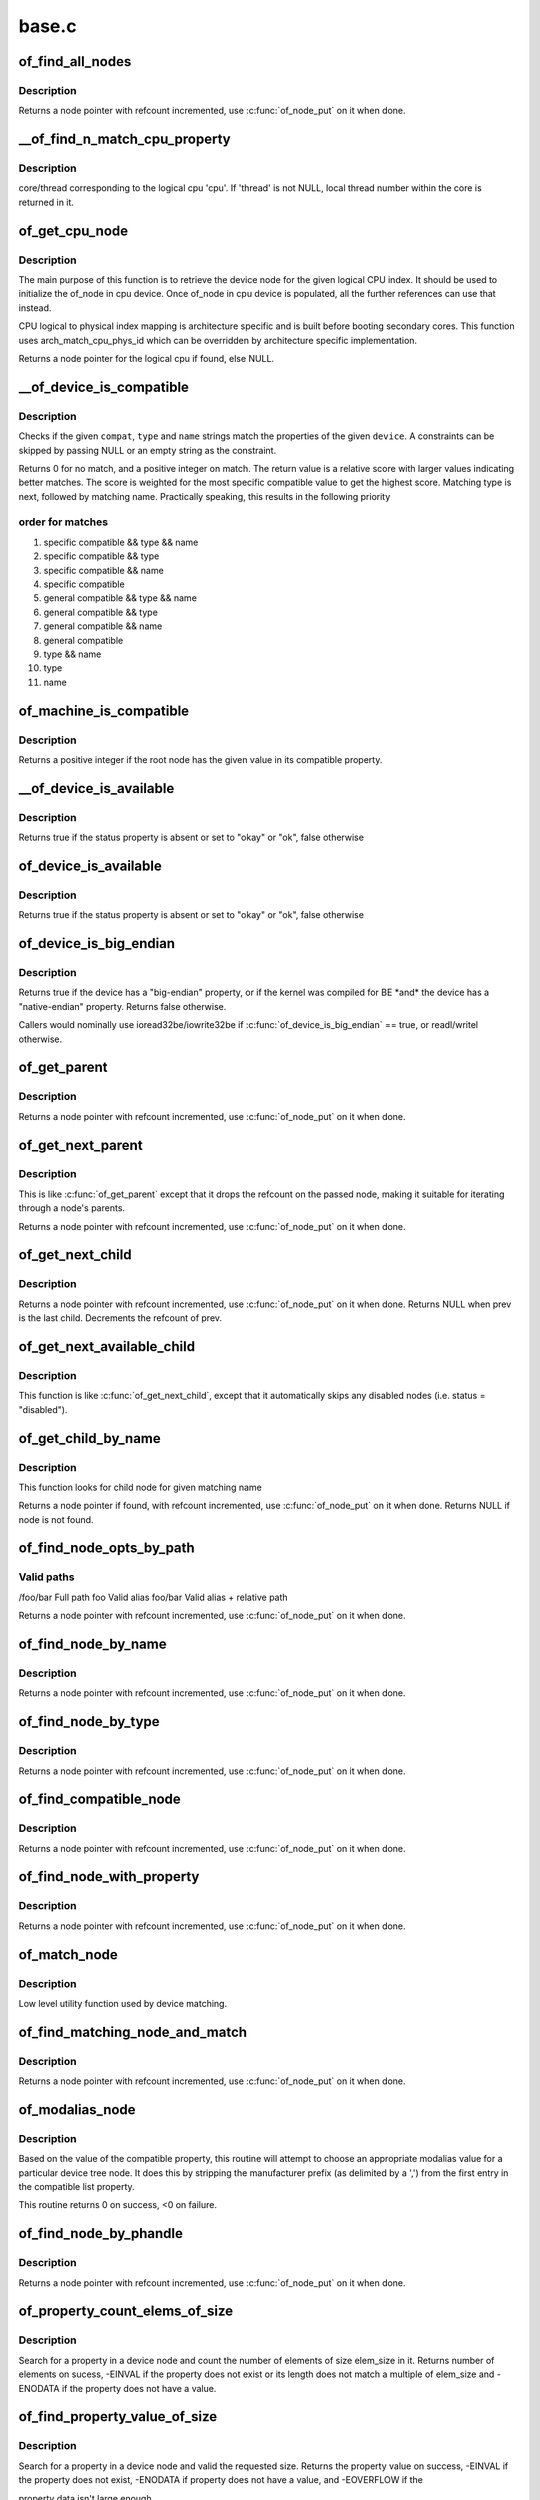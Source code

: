 .. -*- coding: utf-8; mode: rst -*-

======
base.c
======


.. _`of_find_all_nodes`:

of_find_all_nodes
=================

.. c:function:: struct device_node *of_find_all_nodes (struct device_node *prev)

    Get next node in global list

    :param struct device_node \*prev:
        Previous node or NULL to start iteration
        :c:func:`of_node_put` will be called on it



.. _`of_find_all_nodes.description`:

Description
-----------

Returns a node pointer with refcount incremented, use
:c:func:`of_node_put` on it when done.



.. _`__of_find_n_match_cpu_property`:

__of_find_n_match_cpu_property
==============================

.. c:function:: bool __of_find_n_match_cpu_property (struct device_node *cpun, const char *prop_name, int cpu, unsigned int *thread)

    :param struct device_node \*cpun:

        *undescribed*

    :param const char \*prop_name:

        *undescribed*

    :param int cpu:

        *undescribed*

    :param unsigned int \*thread:

        *undescribed*



.. _`__of_find_n_match_cpu_property.description`:

Description
-----------

core/thread corresponding to the logical cpu 'cpu'. If 'thread' is not
NULL, local thread number within the core is returned in it.



.. _`of_get_cpu_node`:

of_get_cpu_node
===============

.. c:function:: struct device_node *of_get_cpu_node (int cpu, unsigned int *thread)

    Get device node associated with the given logical CPU

    :param int cpu:
        CPU number(logical index) for which device node is required

    :param unsigned int \*thread:
        if not NULL, local thread number within the physical core is
        returned



.. _`of_get_cpu_node.description`:

Description
-----------

The main purpose of this function is to retrieve the device node for the
given logical CPU index. It should be used to initialize the of_node in
cpu device. Once of_node in cpu device is populated, all the further
references can use that instead.

CPU logical to physical index mapping is architecture specific and is built
before booting secondary cores. This function uses arch_match_cpu_phys_id
which can be overridden by architecture specific implementation.

Returns a node pointer for the logical cpu if found, else NULL.



.. _`__of_device_is_compatible`:

__of_device_is_compatible
=========================

.. c:function:: int __of_device_is_compatible (const struct device_node *device, const char *compat, const char *type, const char *name)

    Check if the node matches given constraints

    :param const struct device_node \*device:
        pointer to node

    :param const char \*compat:
        required compatible string, NULL or "" for any match

    :param const char \*type:
        required device_type value, NULL or "" for any match

    :param const char \*name:
        required node name, NULL or "" for any match



.. _`__of_device_is_compatible.description`:

Description
-----------

Checks if the given ``compat``\ , ``type`` and ``name`` strings match the
properties of the given ``device``\ . A constraints can be skipped by
passing NULL or an empty string as the constraint.

Returns 0 for no match, and a positive integer on match. The return
value is a relative score with larger values indicating better
matches. The score is weighted for the most specific compatible value
to get the highest score. Matching type is next, followed by matching
name. Practically speaking, this results in the following priority



.. _`__of_device_is_compatible.order-for-matches`:

order for matches
-----------------


1. specific compatible && type && name
2. specific compatible && type
3. specific compatible && name
4. specific compatible
5. general compatible && type && name
6. general compatible && type
7. general compatible && name
8. general compatible
9. type && name
10. type
11. name



.. _`of_machine_is_compatible`:

of_machine_is_compatible
========================

.. c:function:: int of_machine_is_compatible (const char *compat)

    Test root of device tree for a given compatible value

    :param const char \*compat:
        compatible string to look for in root node's compatible property.



.. _`of_machine_is_compatible.description`:

Description
-----------

Returns a positive integer if the root node has the given value in its
compatible property.



.. _`__of_device_is_available`:

__of_device_is_available
========================

.. c:function:: bool __of_device_is_available (const struct device_node *device)

    check if a device is available for use

    :param const struct device_node \*device:
        Node to check for availability, with locks already held



.. _`__of_device_is_available.description`:

Description
-----------

Returns true if the status property is absent or set to "okay" or "ok",
false otherwise



.. _`of_device_is_available`:

of_device_is_available
======================

.. c:function:: bool of_device_is_available (const struct device_node *device)

    check if a device is available for use

    :param const struct device_node \*device:
        Node to check for availability



.. _`of_device_is_available.description`:

Description
-----------

Returns true if the status property is absent or set to "okay" or "ok",
false otherwise



.. _`of_device_is_big_endian`:

of_device_is_big_endian
=======================

.. c:function:: bool of_device_is_big_endian (const struct device_node *device)

    check if a device has BE registers

    :param const struct device_node \*device:
        Node to check for endianness



.. _`of_device_is_big_endian.description`:

Description
-----------

Returns true if the device has a "big-endian" property, or if the kernel
was compiled for BE \*and\* the device has a "native-endian" property.
Returns false otherwise.

Callers would nominally use ioread32be/iowrite32be if
:c:func:`of_device_is_big_endian` == true, or readl/writel otherwise.



.. _`of_get_parent`:

of_get_parent
=============

.. c:function:: struct device_node *of_get_parent (const struct device_node *node)

    Get a node's parent if any

    :param const struct device_node \*node:
        Node to get parent



.. _`of_get_parent.description`:

Description
-----------

Returns a node pointer with refcount incremented, use
:c:func:`of_node_put` on it when done.



.. _`of_get_next_parent`:

of_get_next_parent
==================

.. c:function:: struct device_node *of_get_next_parent (struct device_node *node)

    Iterate to a node's parent

    :param struct device_node \*node:
        Node to get parent of



.. _`of_get_next_parent.description`:

Description
-----------

This is like :c:func:`of_get_parent` except that it drops the
refcount on the passed node, making it suitable for iterating
through a node's parents.

Returns a node pointer with refcount incremented, use
:c:func:`of_node_put` on it when done.



.. _`of_get_next_child`:

of_get_next_child
=================

.. c:function:: struct device_node *of_get_next_child (const struct device_node *node, struct device_node *prev)

    Iterate a node childs

    :param const struct device_node \*node:
        parent node

    :param struct device_node \*prev:
        previous child of the parent node, or NULL to get first



.. _`of_get_next_child.description`:

Description
-----------

Returns a node pointer with refcount incremented, use :c:func:`of_node_put` on
it when done. Returns NULL when prev is the last child. Decrements the
refcount of prev.



.. _`of_get_next_available_child`:

of_get_next_available_child
===========================

.. c:function:: struct device_node *of_get_next_available_child (const struct device_node *node, struct device_node *prev)

    Find the next available child node

    :param const struct device_node \*node:
        parent node

    :param struct device_node \*prev:
        previous child of the parent node, or NULL to get first



.. _`of_get_next_available_child.description`:

Description
-----------

This function is like :c:func:`of_get_next_child`, except that it
automatically skips any disabled nodes (i.e. status = "disabled").



.. _`of_get_child_by_name`:

of_get_child_by_name
====================

.. c:function:: struct device_node *of_get_child_by_name (const struct device_node *node, const char *name)

    Find the child node by name for a given parent

    :param const struct device_node \*node:
        parent node

    :param const char \*name:
        child name to look for.



.. _`of_get_child_by_name.description`:

Description
-----------

This function looks for child node for given matching name

Returns a node pointer if found, with refcount incremented, use
:c:func:`of_node_put` on it when done.
Returns NULL if node is not found.



.. _`of_find_node_opts_by_path`:

of_find_node_opts_by_path
=========================

.. c:function:: struct device_node *of_find_node_opts_by_path (const char *path, const char **opts)

    Find a node matching a full OF path

    :param const char \*path:
        Either the full path to match, or if the path does not
        start with '/', the name of a property of the /aliases
        node (an alias).  In the case of an alias, the node
        matching the alias' value will be returned.

    :param const char \*\*opts:
        Address of a pointer into which to store the start of
        an options string appended to the end of the path with
        a ':' separator.



.. _`of_find_node_opts_by_path.valid-paths`:

Valid paths
-----------

/foo/bar        Full path
foo                Valid alias
foo/bar                Valid alias + relative path

Returns a node pointer with refcount incremented, use
:c:func:`of_node_put` on it when done.



.. _`of_find_node_by_name`:

of_find_node_by_name
====================

.. c:function:: struct device_node *of_find_node_by_name (struct device_node *from, const char *name)

    Find a node by its "name" property

    :param struct device_node \*from:
        The node to start searching from or NULL, the node
        you pass will not be searched, only the next one
        will; typically, you pass what the previous call
        returned. :c:func:`of_node_put` will be called on it

    :param const char \*name:
        The name string to match against



.. _`of_find_node_by_name.description`:

Description
-----------

Returns a node pointer with refcount incremented, use
:c:func:`of_node_put` on it when done.



.. _`of_find_node_by_type`:

of_find_node_by_type
====================

.. c:function:: struct device_node *of_find_node_by_type (struct device_node *from, const char *type)

    Find a node by its "device_type" property

    :param struct device_node \*from:
        The node to start searching from, or NULL to start searching
        the entire device tree. The node you pass will not be
        searched, only the next one will; typically, you pass
        what the previous call returned. :c:func:`of_node_put` will be
        called on from for you.

    :param const char \*type:
        The type string to match against



.. _`of_find_node_by_type.description`:

Description
-----------

Returns a node pointer with refcount incremented, use
:c:func:`of_node_put` on it when done.



.. _`of_find_compatible_node`:

of_find_compatible_node
=======================

.. c:function:: struct device_node *of_find_compatible_node (struct device_node *from, const char *type, const char *compatible)

    Find a node based on type and one of the tokens in its "compatible" property

    :param struct device_node \*from:
        The node to start searching from or NULL, the node
        you pass will not be searched, only the next one
        will; typically, you pass what the previous call
        returned. :c:func:`of_node_put` will be called on it

    :param const char \*type:
        The type string to match "device_type" or NULL to ignore

    :param const char \*compatible:
        The string to match to one of the tokens in the device
        "compatible" list.



.. _`of_find_compatible_node.description`:

Description
-----------

Returns a node pointer with refcount incremented, use
:c:func:`of_node_put` on it when done.



.. _`of_find_node_with_property`:

of_find_node_with_property
==========================

.. c:function:: struct device_node *of_find_node_with_property (struct device_node *from, const char *prop_name)

    Find a node which has a property with the given name.

    :param struct device_node \*from:
        The node to start searching from or NULL, the node
        you pass will not be searched, only the next one
        will; typically, you pass what the previous call
        returned. :c:func:`of_node_put` will be called on it

    :param const char \*prop_name:
        The name of the property to look for.



.. _`of_find_node_with_property.description`:

Description
-----------

Returns a node pointer with refcount incremented, use
:c:func:`of_node_put` on it when done.



.. _`of_match_node`:

of_match_node
=============

.. c:function:: const struct of_device_id *of_match_node (const struct of_device_id *matches, const struct device_node *node)

    Tell if a device_node has a matching of_match structure

    :param const struct of_device_id \*matches:
        array of of device match structures to search in

    :param const struct device_node \*node:
        the of device structure to match against



.. _`of_match_node.description`:

Description
-----------

Low level utility function used by device matching.



.. _`of_find_matching_node_and_match`:

of_find_matching_node_and_match
===============================

.. c:function:: struct device_node *of_find_matching_node_and_match (struct device_node *from, const struct of_device_id *matches, const struct of_device_id **match)

    Find a node based on an of_device_id match table.

    :param struct device_node \*from:
        The node to start searching from or NULL, the node
        you pass will not be searched, only the next one
        will; typically, you pass what the previous call
        returned. :c:func:`of_node_put` will be called on it

    :param const struct of_device_id \*matches:
        array of of device match structures to search in
        ``match``                Updated to point at the matches entry which matched

    :param const struct of_device_id \*\*match:

        *undescribed*



.. _`of_find_matching_node_and_match.description`:

Description
-----------

Returns a node pointer with refcount incremented, use
:c:func:`of_node_put` on it when done.



.. _`of_modalias_node`:

of_modalias_node
================

.. c:function:: int of_modalias_node (struct device_node *node, char *modalias, int len)

    Lookup appropriate modalias for a device node

    :param struct device_node \*node:
        pointer to a device tree node

    :param char \*modalias:
        Pointer to buffer that modalias value will be copied into

    :param int len:
        Length of modalias value



.. _`of_modalias_node.description`:

Description
-----------

Based on the value of the compatible property, this routine will attempt
to choose an appropriate modalias value for a particular device tree node.
It does this by stripping the manufacturer prefix (as delimited by a ',')
from the first entry in the compatible list property.

This routine returns 0 on success, <0 on failure.



.. _`of_find_node_by_phandle`:

of_find_node_by_phandle
=======================

.. c:function:: struct device_node *of_find_node_by_phandle (phandle handle)

    Find a node given a phandle

    :param phandle handle:
        phandle of the node to find



.. _`of_find_node_by_phandle.description`:

Description
-----------

Returns a node pointer with refcount incremented, use
:c:func:`of_node_put` on it when done.



.. _`of_property_count_elems_of_size`:

of_property_count_elems_of_size
===============================

.. c:function:: int of_property_count_elems_of_size (const struct device_node *np, const char *propname, int elem_size)

    Count the number of elements in a property

    :param const struct device_node \*np:
        device node from which the property value is to be read.

    :param const char \*propname:
        name of the property to be searched.

    :param int elem_size:
        size of the individual element



.. _`of_property_count_elems_of_size.description`:

Description
-----------

Search for a property in a device node and count the number of elements of
size elem_size in it. Returns number of elements on sucess, -EINVAL if the
property does not exist or its length does not match a multiple of elem_size
and -ENODATA if the property does not have a value.



.. _`of_find_property_value_of_size`:

of_find_property_value_of_size
==============================

.. c:function:: void *of_find_property_value_of_size (const struct device_node *np, const char *propname, u32 len)

    :param const struct device_node \*np:
        device node from which the property value is to be read.

    :param const char \*propname:
        name of the property to be searched.

    :param u32 len:
        requested length of property value



.. _`of_find_property_value_of_size.description`:

Description
-----------

Search for a property in a device node and valid the requested size.
Returns the property value on success, -EINVAL if the property does not
exist, -ENODATA if property does not have a value, and -EOVERFLOW if the

property data isn't large enough.



.. _`of_property_read_u32_index`:

of_property_read_u32_index
==========================

.. c:function:: int of_property_read_u32_index (const struct device_node *np, const char *propname, u32 index, u32 *out_value)

    Find and read a u32 from a multi-value property.

    :param const struct device_node \*np:
        device node from which the property value is to be read.

    :param const char \*propname:
        name of the property to be searched.

    :param u32 index:
        index of the u32 in the list of values

    :param u32 \*out_value:
        pointer to return value, modified only if no error.



.. _`of_property_read_u32_index.description`:

Description
-----------

Search for a property in a device node and read nth 32-bit value from
it. Returns 0 on success, -EINVAL if the property does not exist,
-ENODATA if property does not have a value, and -EOVERFLOW if the
property data isn't large enough.

The out_value is modified only if a valid u32 value can be decoded.



.. _`of_property_read_u8_array`:

of_property_read_u8_array
=========================

.. c:function:: int of_property_read_u8_array (const struct device_node *np, const char *propname, u8 *out_values, size_t sz)

    Find and read an array of u8 from a property.

    :param const struct device_node \*np:
        device node from which the property value is to be read.

    :param const char \*propname:
        name of the property to be searched.

    :param u8 \*out_values:
        pointer to return value, modified only if return value is 0.

    :param size_t sz:
        number of array elements to read



.. _`of_property_read_u8_array.description`:

Description
-----------

Search for a property in a device node and read 8-bit value(s) from
it. Returns 0 on success, -EINVAL if the property does not exist,
-ENODATA if property does not have a value, and -EOVERFLOW if the
property data isn't large enough.



.. _`of_property_read_u8_array.dts-entry-of-array-should-be-like`:

dts entry of array should be like
---------------------------------

property = /bits/ 8 <0x50 0x60 0x70>;

The out_values is modified only if a valid u8 value can be decoded.



.. _`of_property_read_u16_array`:

of_property_read_u16_array
==========================

.. c:function:: int of_property_read_u16_array (const struct device_node *np, const char *propname, u16 *out_values, size_t sz)

    Find and read an array of u16 from a property.

    :param const struct device_node \*np:
        device node from which the property value is to be read.

    :param const char \*propname:
        name of the property to be searched.

    :param u16 \*out_values:
        pointer to return value, modified only if return value is 0.

    :param size_t sz:
        number of array elements to read



.. _`of_property_read_u16_array.description`:

Description
-----------

Search for a property in a device node and read 16-bit value(s) from
it. Returns 0 on success, -EINVAL if the property does not exist,
-ENODATA if property does not have a value, and -EOVERFLOW if the
property data isn't large enough.



.. _`of_property_read_u16_array.dts-entry-of-array-should-be-like`:

dts entry of array should be like
---------------------------------

property = /bits/ 16 <0x5000 0x6000 0x7000>;

The out_values is modified only if a valid u16 value can be decoded.



.. _`of_property_read_u32_array`:

of_property_read_u32_array
==========================

.. c:function:: int of_property_read_u32_array (const struct device_node *np, const char *propname, u32 *out_values, size_t sz)

    Find and read an array of 32 bit integers from a property.

    :param const struct device_node \*np:
        device node from which the property value is to be read.

    :param const char \*propname:
        name of the property to be searched.

    :param u32 \*out_values:
        pointer to return value, modified only if return value is 0.

    :param size_t sz:
        number of array elements to read



.. _`of_property_read_u32_array.description`:

Description
-----------

Search for a property in a device node and read 32-bit value(s) from
it. Returns 0 on success, -EINVAL if the property does not exist,
-ENODATA if property does not have a value, and -EOVERFLOW if the
property data isn't large enough.

The out_values is modified only if a valid u32 value can be decoded.



.. _`of_property_read_u64`:

of_property_read_u64
====================

.. c:function:: int of_property_read_u64 (const struct device_node *np, const char *propname, u64 *out_value)

    Find and read a 64 bit integer from a property

    :param const struct device_node \*np:
        device node from which the property value is to be read.

    :param const char \*propname:
        name of the property to be searched.

    :param u64 \*out_value:
        pointer to return value, modified only if return value is 0.



.. _`of_property_read_u64.description`:

Description
-----------

Search for a property in a device node and read a 64-bit value from
it. Returns 0 on success, -EINVAL if the property does not exist,
-ENODATA if property does not have a value, and -EOVERFLOW if the
property data isn't large enough.

The out_value is modified only if a valid u64 value can be decoded.



.. _`of_property_read_u64_array`:

of_property_read_u64_array
==========================

.. c:function:: int of_property_read_u64_array (const struct device_node *np, const char *propname, u64 *out_values, size_t sz)

    Find and read an array of 64 bit integers from a property.

    :param const struct device_node \*np:
        device node from which the property value is to be read.

    :param const char \*propname:
        name of the property to be searched.

    :param u64 \*out_values:
        pointer to return value, modified only if return value is 0.

    :param size_t sz:
        number of array elements to read



.. _`of_property_read_u64_array.description`:

Description
-----------

Search for a property in a device node and read 64-bit value(s) from
it. Returns 0 on success, -EINVAL if the property does not exist,
-ENODATA if property does not have a value, and -EOVERFLOW if the
property data isn't large enough.

The out_values is modified only if a valid u64 value can be decoded.



.. _`of_property_read_string`:

of_property_read_string
=======================

.. c:function:: int of_property_read_string (const struct device_node *np, const char *propname, const char **out_string)

    Find and read a string from a property

    :param const struct device_node \*np:
        device node from which the property value is to be read.

    :param const char \*propname:
        name of the property to be searched.

    :param const char \*\*out_string:
        pointer to null terminated return string, modified only if
        return value is 0.



.. _`of_property_read_string.description`:

Description
-----------

Search for a property in a device tree node and retrieve a null
terminated string value (pointer to data, not a copy). Returns 0 on
success, -EINVAL if the property does not exist, -ENODATA if property
does not have a value, and -EILSEQ if the string is not null-terminated
within the length of the property data.

The out_string pointer is modified only if a valid string can be decoded.



.. _`of_property_match_string`:

of_property_match_string
========================

.. c:function:: int of_property_match_string (const struct device_node *np, const char *propname, const char *string)

    Find string in a list and return index

    :param const struct device_node \*np:
        pointer to node containing string list property

    :param const char \*propname:
        string list property name

    :param const char \*string:
        pointer to string to search for in string list



.. _`of_property_match_string.description`:

Description
-----------

This function searches a string list property and returns the index
of a specific string value.



.. _`of_property_read_string_helper`:

of_property_read_string_helper
==============================

.. c:function:: int of_property_read_string_helper (const struct device_node *np, const char *propname, const char **out_strs, size_t sz, int skip)

    Utility helper for parsing string properties

    :param const struct device_node \*np:
        device node from which the property value is to be read.

    :param const char \*propname:
        name of the property to be searched.

    :param const char \*\*out_strs:
        output array of string pointers.

    :param size_t sz:
        number of array elements to read.

    :param int skip:
        Number of strings to skip over at beginning of list.



.. _`of_property_read_string_helper.description`:

Description
-----------

Don't call this function directly. It is a utility helper for the
of_property_read_string\*() family of functions.



.. _`of_parse_phandle`:

of_parse_phandle
================

.. c:function:: struct device_node *of_parse_phandle (const struct device_node *np, const char *phandle_name, int index)

    Resolve a phandle property to a device_node pointer

    :param const struct device_node \*np:
        Pointer to device node holding phandle property

    :param const char \*phandle_name:
        Name of property holding a phandle value

    :param int index:
        For properties holding a table of phandles, this is the index into
        the table



.. _`of_parse_phandle.description`:

Description
-----------

Returns the device_node pointer with refcount incremented.  Use
:c:func:`of_node_put` on it when done.



.. _`of_parse_phandle_with_args`:

of_parse_phandle_with_args
==========================

.. c:function:: int of_parse_phandle_with_args (const struct device_node *np, const char *list_name, const char *cells_name, int index, struct of_phandle_args *out_args)

    Find a node pointed by phandle in a list

    :param const struct device_node \*np:
        pointer to a device tree node containing a list

    :param const char \*list_name:
        property name that contains a list

    :param const char \*cells_name:
        property name that specifies phandles' arguments count

    :param int index:
        index of a phandle to parse out

    :param struct of_phandle_args \*out_args:
        optional pointer to output arguments structure (will be filled)



.. _`of_parse_phandle_with_args.description`:

Description
-----------

This function is useful to parse lists of phandles and their arguments.
Returns 0 on success and fills out_args, on error returns appropriate
errno value.

Caller is responsible to call :c:func:`of_node_put` on the returned out_args->np
pointer.



.. _`of_parse_phandle_with_args.phandle1`:

phandle1
--------

node1 {
#list-cells = <2>;

}



.. _`of_parse_phandle_with_args.phandle2`:

phandle2
--------

node2 {
#list-cells = <1>;

}

node3 {
list = <:c:type:`struct phandle1 <phandle1>` 1 2 :c:type:`struct phandle2 <phandle2>` 3>;

}

To get a device_node of the `node2' node you may call this:
of_parse_phandle_with_args(node3, "list", "#list-cells", 1, :c:type:`struct args <args>`);



.. _`of_parse_phandle_with_fixed_args`:

of_parse_phandle_with_fixed_args
================================

.. c:function:: int of_parse_phandle_with_fixed_args (const struct device_node *np, const char *list_name, int cell_count, int index, struct of_phandle_args *out_args)

    Find a node pointed by phandle in a list

    :param const struct device_node \*np:
        pointer to a device tree node containing a list

    :param const char \*list_name:
        property name that contains a list

    :param int cell_count:
        number of argument cells following the phandle

    :param int index:
        index of a phandle to parse out

    :param struct of_phandle_args \*out_args:
        optional pointer to output arguments structure (will be filled)



.. _`of_parse_phandle_with_fixed_args.description`:

Description
-----------

This function is useful to parse lists of phandles and their arguments.
Returns 0 on success and fills out_args, on error returns appropriate
errno value.

Caller is responsible to call :c:func:`of_node_put` on the returned out_args->np
pointer.



.. _`of_parse_phandle_with_fixed_args.phandle1`:

phandle1
--------

node1 {
}



.. _`of_parse_phandle_with_fixed_args.phandle2`:

phandle2
--------

node2 {
}

node3 {
list = <:c:type:`struct phandle1 <phandle1>` 0 2 :c:type:`struct phandle2 <phandle2>` 2 3>;

}

To get a device_node of the `node2' node you may call this:
of_parse_phandle_with_fixed_args(node3, "list", 2, 1, :c:type:`struct args <args>`);



.. _`of_count_phandle_with_args`:

of_count_phandle_with_args
==========================

.. c:function:: int of_count_phandle_with_args (const struct device_node *np, const char *list_name, const char *cells_name)

    Find the number of phandles references in a property

    :param const struct device_node \*np:
        pointer to a device tree node containing a list

    :param const char \*list_name:
        property name that contains a list

    :param const char \*cells_name:
        property name that specifies phandles' arguments count



.. _`of_count_phandle_with_args.description`:

Description
-----------

Returns the number of phandle + argument tuples within a property. It
is a typical pattern to encode a list of phandle and variable
arguments into a single property. The number of arguments is encoded
by a property in the phandle-target node. For example, a gpios
property would contain a list of GPIO specifies consisting of a
phandle and 1 or more arguments. The number of arguments are
determined by the #gpio-cells property in the node pointed to by the
phandle.



.. _`__of_add_property`:

__of_add_property
=================

.. c:function:: int __of_add_property (struct device_node *np, struct property *prop)

    Add a property to a node without lock operations

    :param struct device_node \*np:

        *undescribed*

    :param struct property \*prop:

        *undescribed*



.. _`of_add_property`:

of_add_property
===============

.. c:function:: int of_add_property (struct device_node *np, struct property *prop)

    Add a property to a node

    :param struct device_node \*np:

        *undescribed*

    :param struct property \*prop:

        *undescribed*



.. _`of_remove_property`:

of_remove_property
==================

.. c:function:: int of_remove_property (struct device_node *np, struct property *prop)

    Remove a property from a node.

    :param struct device_node \*np:

        *undescribed*

    :param struct property \*prop:

        *undescribed*



.. _`of_remove_property.description`:

Description
-----------


Note that we don't actually remove it, since we have given out
who-knows-how-many pointers to the data using get-property.
Instead we just move the property to the "dead properties"
list, so it won't be found any more.



.. _`of_alias_scan`:

of_alias_scan
=============

.. c:function:: void of_alias_scan (void * (*dt_alloc) (u64 size, u64 align)

    Scan all properties of the 'aliases' node

    :param void \* (\*dt_alloc) (u64 size, u64 align):
        An allocator that provides a virtual address to memory
        for storing the resulting tree



.. _`of_alias_scan.description`:

Description
-----------


The function scans all the properties of the 'aliases' node and populates
the global lookup table with the properties.  It returns the
number of alias properties found, or an error code in case of failure.



.. _`of_alias_get_id`:

of_alias_get_id
===============

.. c:function:: int of_alias_get_id (struct device_node *np, const char *stem)

    Get alias id for the given device_node

    :param struct device_node \*np:
        Pointer to the given device_node

    :param const char \*stem:
        Alias stem of the given device_node



.. _`of_alias_get_id.description`:

Description
-----------

The function travels the lookup table to get the alias id for the given
device_node and alias stem.  It returns the alias id if found.



.. _`of_alias_get_highest_id`:

of_alias_get_highest_id
=======================

.. c:function:: int of_alias_get_highest_id (const char *stem)

    Get highest alias id for the given stem

    :param const char \*stem:
        Alias stem to be examined



.. _`of_alias_get_highest_id.description`:

Description
-----------

The function travels the lookup table to get the highest alias id for the
given alias stem.  It returns the alias id if found.



.. _`of_console_check`:

of_console_check
================

.. c:function:: bool of_console_check (struct device_node *dn, char *name, int index)

    Test and setup console for DT setup @dn - Pointer to device node @name - Name to use for preferred console without index. ex. "ttyS" @index - Index to use for preferred console.

    :param struct device_node \*dn:

        *undescribed*

    :param char \*name:

        *undescribed*

    :param int index:

        *undescribed*



.. _`of_console_check.description`:

Description
-----------


Check if the given device node matches the stdout-path property in the
/chosen node. If it does then register it as the preferred console and return
TRUE. Otherwise return FALSE.



.. _`of_find_next_cache_node`:

of_find_next_cache_node
=======================

.. c:function:: struct device_node *of_find_next_cache_node (const struct device_node *np)

    Find a node's subsidiary cache

    :param const struct device_node \*np:
        node of type "cpu" or "cache"



.. _`of_find_next_cache_node.description`:

Description
-----------

Returns a node pointer with refcount incremented, use
:c:func:`of_node_put` on it when done.  Caller should hold a reference
to np.



.. _`of_graph_parse_endpoint`:

of_graph_parse_endpoint
=======================

.. c:function:: int of_graph_parse_endpoint (const struct device_node *node, struct of_endpoint *endpoint)

    parse common endpoint node properties

    :param const struct device_node \*node:
        pointer to endpoint device_node

    :param struct of_endpoint \*endpoint:
        pointer to the OF endpoint data structure



.. _`of_graph_parse_endpoint.description`:

Description
-----------

The caller should hold a reference to ``node``\ .



.. _`of_graph_get_port_by_id`:

of_graph_get_port_by_id
=======================

.. c:function:: struct device_node *of_graph_get_port_by_id (struct device_node *parent, u32 id)

    get the port matching a given id

    :param struct device_node \*parent:
        pointer to the parent device node

    :param u32 id:
        id of the port



.. _`of_graph_get_port_by_id.return`:

Return
------

A 'port' node pointer with refcount incremented. The caller
has to use :c:func:`of_node_put` on it when done.



.. _`of_graph_get_next_endpoint`:

of_graph_get_next_endpoint
==========================

.. c:function:: struct device_node *of_graph_get_next_endpoint (const struct device_node *parent, struct device_node *prev)

    get next endpoint node

    :param const struct device_node \*parent:
        pointer to the parent device node

    :param struct device_node \*prev:
        previous endpoint node, or NULL to get first



.. _`of_graph_get_next_endpoint.return`:

Return
------

An 'endpoint' node pointer with refcount incremented. Refcount
of the passed ``prev`` node is decremented.



.. _`of_graph_get_endpoint_by_regs`:

of_graph_get_endpoint_by_regs
=============================

.. c:function:: struct device_node *of_graph_get_endpoint_by_regs (const struct device_node *parent, int port_reg, int reg)

    get endpoint node of specific identifiers

    :param const struct device_node \*parent:
        pointer to the parent device node

    :param int port_reg:
        identifier (value of reg property) of the parent port node

    :param int reg:
        identifier (value of reg property) of the endpoint node



.. _`of_graph_get_endpoint_by_regs.return`:

Return
------

An 'endpoint' node pointer which is identified by reg and at the same
is the child of a port node identified by port_reg. reg and port_reg are
ignored when they are -1.



.. _`of_graph_get_remote_port_parent`:

of_graph_get_remote_port_parent
===============================

.. c:function:: struct device_node *of_graph_get_remote_port_parent (const struct device_node *node)

    get remote port's parent node

    :param const struct device_node \*node:
        pointer to a local endpoint device_node



.. _`of_graph_get_remote_port_parent.return`:

Return
------

Remote device node associated with remote endpoint node linked
to ``node``\ . Use :c:func:`of_node_put` on it when done.



.. _`of_graph_get_remote_port`:

of_graph_get_remote_port
========================

.. c:function:: struct device_node *of_graph_get_remote_port (const struct device_node *node)

    get remote port node

    :param const struct device_node \*node:
        pointer to a local endpoint device_node



.. _`of_graph_get_remote_port.return`:

Return
------

Remote port node associated with remote endpoint node linked
to ``node``\ . Use :c:func:`of_node_put` on it when done.

